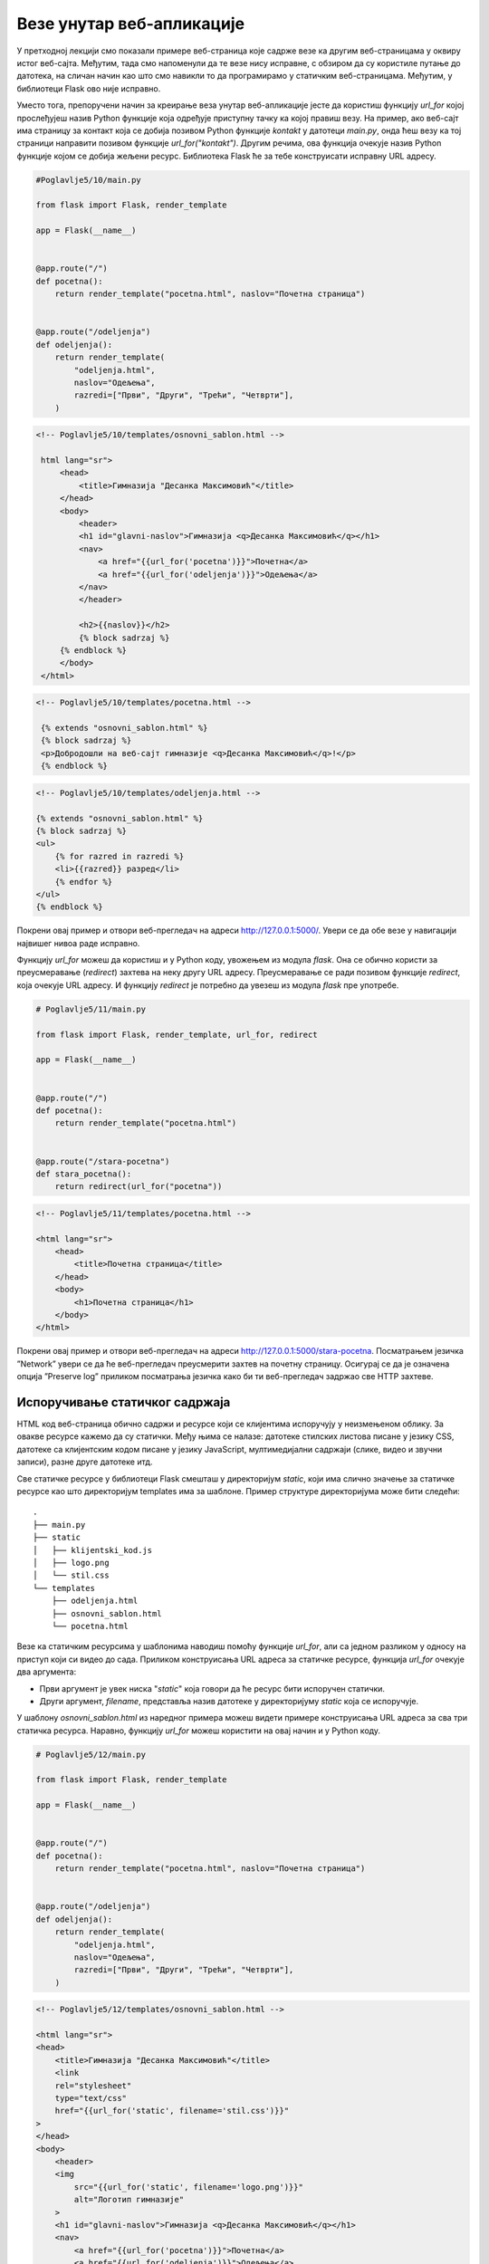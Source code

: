 Везе унутар веб-апликације
==========================

У претходној лекцији смо показали примере веб-страница које садрже везе ка другим веб-страницама у оквиру истог веб-сајта. Међутим, тада смо напоменули да те везе нису исправне, с обзиром да су користиле путање до датотека, на сличан начин као што смо навикли то да програмирамо у статичким веб-страницама. Међутим, у библиотеци Flask ово није исправно. 

Уместо тога, препоручени начин за креирање веза унутар веб-апликације јесте да користиш функцију *url_for* којој прослеђујеш назив Python функције која одређује приступну тачку ка којој правиш везу. На пример, ако веб-сајт има страницу за контакт која се добија позивом Python функције *kontakt* у датотеци *main.py*, онда ћеш везу ка тој страници направити позивом функције *url_for("kontakt")*. Другим речима, ова функција очекује назив Python функције којом се добија жељени ресурс. Библиотека Flask ће за тебе конструисати исправну URL адресу. 

.. infonote::

    **Напомена:** С обзиром да се ради о позиву функције, у шаблону је обавезно да тај позив наведеш између двоструких витичастих заграда, како би се резултујућа веза исписала на одговарајућем месту у шаблону. На пример, *{{ url_for("kontakt") }}*.

.. code-block:: python

    #Poglavlje5/10/main.py

    from flask import Flask, render_template

    app = Flask(__name__)


    @app.route("/")
    def pocetna():
        return render_template("pocetna.html", naslov="Почетна страница")


    @app.route("/odeljenja")
    def odeljenja():
        return render_template(
            "odeljenja.html",
            naslov="Одељења",
            razredi=["Први", "Други", "Трећи", "Четврти"],
        )

.. code-block:: html

   <!-- Poglavlje5/10/templates/osnovni_sablon.html -->

    html lang="sr">
        <head>
            <title>Гимназија "Десанка Максимовић"</title>
        </head>
        <body>
            <header>
            <h1 id="glavni-naslov">Гимназија <q>Десанка Максимовић</q></h1>
            <nav>
                <a href="{{url_for('pocetna')}}">Почетна</a>
                <a href="{{url_for('odeljenja')}}">Одељења</a>
            </nav>
            </header>

            <h2>{{naslov}}</h2>
            {% block sadrzaj %}
        {% endblock %}
        </body>
    </html>

.. code-block:: html

   <!-- Poglavlje5/10/templates/pocetna.html -->

    {% extends "osnovni_sablon.html" %}
    {% block sadrzaj %}
    <p>Добродошли на веб-сајт гимназије <q>Десанка Максимовић</q>!</p>
    {% endblock %}

.. code-block:: html 
    
    <!-- Poglavlje5/10/templates/odeljenja.html -->

    {% extends "osnovni_sablon.html" %}
    {% block sadrzaj %}
    <ul>
        {% for razred in razredi %}
        <li>{{razred}} разред</li>
        {% endfor %}
    </ul>
    {% endblock %}

    

Покрени овај пример и отвори веб-прегледач на адреси http://127.0.0.1:5000/. Увери се да обе везе у навигацији највишег нивоа раде исправно.

Функцију *url_for* можеш да користиш и у Python коду, увожењем из модула *flask*. Она се обично користи за преусмеравање (*redirect*) захтева на неку другу URL адресу. Преусмеравање се ради позивом функције *redirect*, која очекује URL aдресу. И функцију *redirect* је потребно да увезеш из модула *flask* пре употребе.

.. code-block:: python

    # Poglavlje5/11/main.py

    from flask import Flask, render_template, url_for, redirect

    app = Flask(__name__)


    @app.route("/")
    def pocetna():
        return render_template("pocetna.html")


    @app.route("/stara-pocetna")
    def stara_pocetna():
        return redirect(url_for("pocetna"))

.. code-block:: html
    
    <!-- Poglavlje5/11/templates/pocetna.html -->
    
    <html lang="sr">
        <head>
            <title>Почетна страница</title>
        </head>
        <body>
            <h1>Почетна страница</h1>
        </body>
    </html>


Покрени овај пример и отвори веб-прегледач на адреси http://127.0.0.1:5000/stara-pocetna. Посматрањем језичка ”Network” увери се да ће веб-прегледач преусмерити захтев на почетну страницу. Осигурај се да је означена опција ”Preserve log” приликом посматрања језичка како би ти веб-прегледач задржао све HTTP захтеве.

.. image:: ../../_images/web_165a.jpg
    :width: 780
    :align: center


Испоручивање статичког садржаја
_______________________________

HTML код веб-страница обично садржи и ресурсе који се клијентима испоручују у неизмењеном облику. За овакве ресурсе кажемо да су статички. Међу њима се налазе: датотеке стилских листова писане у језику CSS, датотеке са клијентским кодом писане у језику JavaScript, мултимедијални садржаји (слике, видео и звучни записи), разне друге датотеке итд. 

Све статичке ресурсе у библиотеци Flask смешташ у директоријум *static*, који има слично значење за статичке ресурсе као што директоријум templates има за шаблоне. Пример структуре директоријума може бити следећи:

::

    .
    ├── main.py
    ├── static
    │   ├── klijentski_kod.js
    │   ├── logo.png
    │   └── stil.css
    └── templates
        ├── odeljenja.html
        ├── osnovni_sablon.html
        └── pocetna.html

Везе ка статичким ресурсима у шаблонима наводиш помоћу функције *url_for*, али са једном разликом у односу на приступ који си видео до сада. Приликом конструисања URL адреса за статичке ресурсе, функција *url_for* очекује два аргумента: 

- Први аргумент је увек ниска "*static*" која говори да ће ресурс бити испоручен статички.
- Други аргумент, *filename*, представља назив датотеке у директоријуму *static* која се испоручује.

У шаблону *osnovni_sablon.html* из наредног примера можеш видети примере конструисања URL адреса за сва три статичка ресурса. Наравно, функцију *url_for* можеш користити на овај начин и у Python коду.

.. code-block:: python

    # Poglavlje5/12/main.py

    from flask import Flask, render_template

    app = Flask(__name__)


    @app.route("/")
    def pocetna():
        return render_template("pocetna.html", naslov="Почетна страница")


    @app.route("/odeljenja")
    def odeljenja():
        return render_template(
            "odeljenja.html",
            naslov="Одељења",
            razredi=["Први", "Други", "Трећи", "Четврти"],
        )

.. code-block:: html

    <!-- Poglavlje5/12/templates/osnovni_sablon.html -->
    
    <html lang="sr">
    <head>
        <title>Гимназија "Десанка Максимовић"</title>
        <link
        rel="stylesheet"
        type="text/css"
        href="{{url_for('static', filename='stil.css')}}"
    >
    </head>
    <body>
        <header>
        <img
            src="{{url_for('static', filename='logo.png')}}"
            alt="Логотип гимназије"
        >
        <h1 id="glavni-naslov">Гимназија <q>Десанка Максимовић</q></h1>
        <nav>
            <a href="{{url_for('pocetna')}}">Почетна</a>
            <a href="{{url_for('odeljenja')}}">Одељења</a>
        </nav>
        </header>

        <h2>{{naslov}}</h2>
        {% block sadrzaj %}
    {% endblock %}

        <script src="{{url_for('static', filename='klijentski_kod.js')}}"></script>
    </body>
    </html>

.. code-block:: html

    <!-- Poglavlje5/12/templates/pocetna.html -->
    
    {% extends "osnovni_sablon.html" %}
    {% block sadrzaj %}
    <p>Добродошли на веб-сајт гимназије <q>Десанка Максимовић</q>!</p>
    {% endblock %}

.. code-block:: html

    <!-- Poglavlje5/12/templates/odeljenja.html -->

    {% extends "osnovni_sablon.html" %}
    {% block sadrzaj %}
    <ul>
        {% for razred in razredi %}
        <li>{{razred}} разред</li>
        {% endfor %}
    </ul>
    {% endblock %}

.. code-block:: javascript

    // Poglavlje5/12/static/klijentski_kod.js

    console.log("Поздрав из конзоле веб-прегледача!");

.. code-block:: css

    /* Poglavlje5/12/static/stil.css */

    img {
        width: 40px;
        display: block;
        margin: auto;
    }

    body {
        font-family: Arial, Helvetica, sans-serif;
        background-color: rgb(241, 252, 255);
    }

    h1,
    nav {
        text-align: center;
    }

    

.. image:: ../../_images/web_165b.jpg
    :width: 780
    :align: center